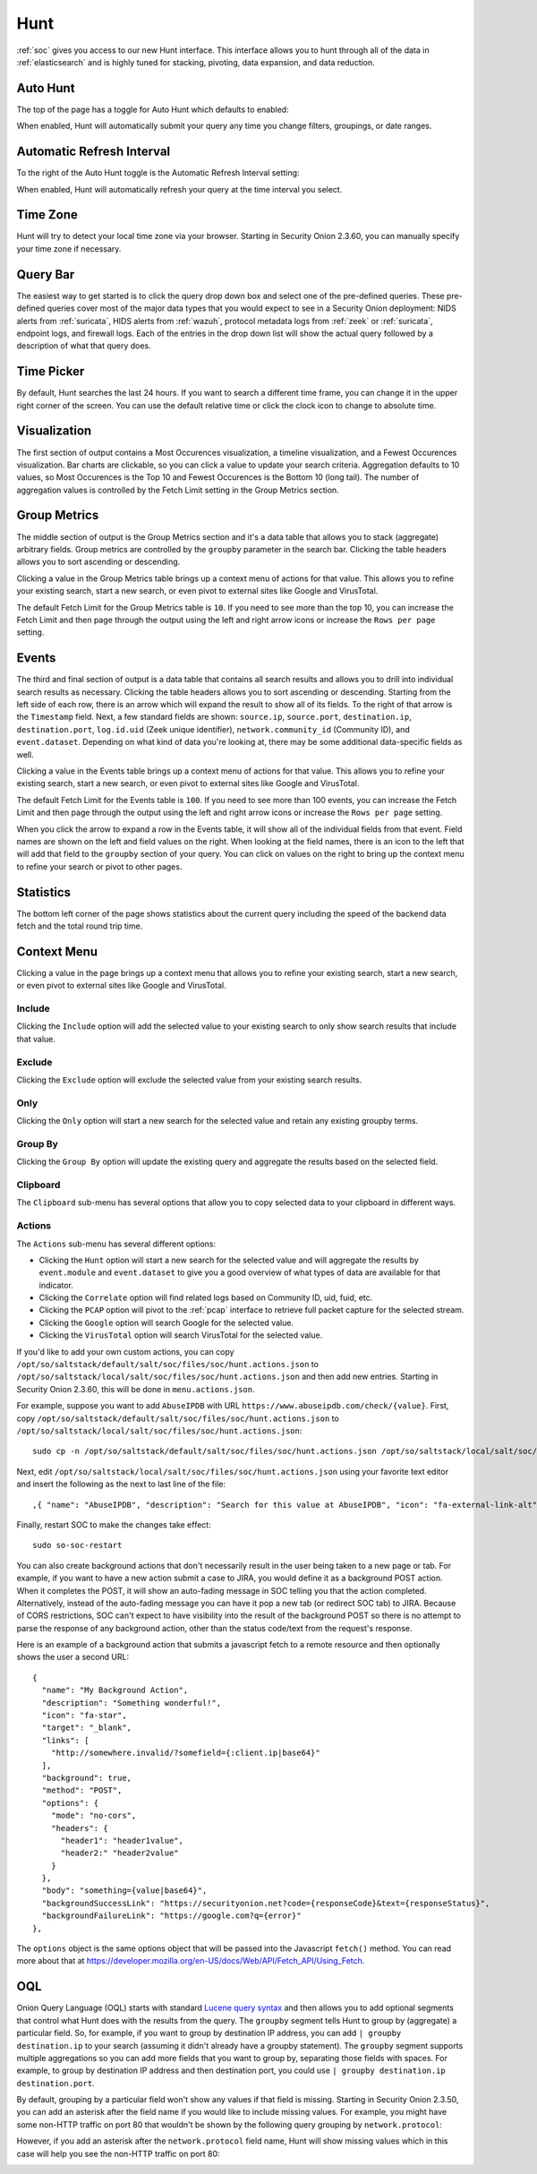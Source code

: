 .. _hunt:

Hunt
====

:ref:`soc` gives you access to our new Hunt interface. This interface allows you to hunt through all of the data in :ref:`elasticsearch` and is highly tuned for stacking, pivoting, data expansion, and data reduction.

.. image:: images/hunt.png
  :target: _images/hunt.png

Auto Hunt
---------

The top of the page has a toggle for Auto Hunt which defaults to enabled:

.. image:: https://user-images.githubusercontent.com/1659467/94722720-af05d380-0325-11eb-9139-ce49c3a549cf.png
  :target: https://user-images.githubusercontent.com/1659467/94722720-af05d380-0325-11eb-9139-ce49c3a549cf.png

When enabled, Hunt will automatically submit your query any time you change filters, groupings, or date ranges.

Automatic Refresh Interval
--------------------------

To the right of the Auto Hunt toggle is the Automatic Refresh Interval setting: 

.. image:: images/soc-automatic-refresh-interval.png
  :target: _images/soc-automatic-refresh-interval.png

When enabled, Hunt will automatically refresh your query at the time interval you select.

Time Zone
---------

Hunt will try to detect your local time zone via your browser. Starting in Security Onion 2.3.60, you can manually specify your time zone if necessary.

Query Bar
---------
The easiest way to get started is to click the query drop down box and select one of the pre-defined queries. These pre-defined queries cover most of the major data types that you would expect to see in a Security Onion deployment: NIDS alerts from :ref:`suricata`, HIDS alerts from :ref:`wazuh`, protocol metadata logs from :ref:`zeek` or :ref:`suricata`, endpoint logs, and firewall logs. Each of the entries in the drop down list will show the actual query followed by a description of what that query does.

.. image:: https://user-images.githubusercontent.com/1659467/94723168-5256e880-0326-11eb-8952-37804962d526.png
  :target: https://user-images.githubusercontent.com/1659467/94723168-5256e880-0326-11eb-8952-37804962d526.png

Time Picker
-----------

By default, Hunt searches the last 24 hours. If you want to search a different time frame, you can change it in the upper right corner of the screen. You can use the default relative time or click the clock icon to change to absolute time.

.. image:: https://user-images.githubusercontent.com/1659467/94723208-64388b80-0326-11eb-959b-5ecfcd51fb9c.png
  :target: https://user-images.githubusercontent.com/1659467/94723208-64388b80-0326-11eb-959b-5ecfcd51fb9c.png

Visualization
-------------

The first section of output contains a Most Occurences visualization, a timeline visualization, and a Fewest Occurences visualization. Bar charts are clickable, so you can click a value to update your search criteria. Aggregation defaults to 10 values, so Most Occurences is the Top 10 and Fewest Occurences is the Bottom 10 (long tail). The number of aggregation values is controlled by the Fetch Limit setting in the Group Metrics section.

.. image:: https://user-images.githubusercontent.com/1659467/94723255-74506b00-0326-11eb-872f-9229e8efd9ac.png
  :target: https://user-images.githubusercontent.com/1659467/94723255-74506b00-0326-11eb-872f-9229e8efd9ac.png

Group Metrics
-------------

The middle section of output is the Group Metrics section and it's a data table that allows you to stack (aggregate) arbitrary fields. Group metrics are controlled by the ``groupby`` parameter in the search bar. Clicking the table headers allows you to sort ascending or descending. 

Clicking a value in the Group Metrics table brings up a context menu of actions for that value. This allows you to refine your existing search, start a new search, or even pivot to external sites like Google and VirusTotal.

The default Fetch Limit for the Group Metrics table is ``10``. If you need to see more than the top 10, you can increase the Fetch Limit and then page through the output using the left and right arrow icons or increase the ``Rows per page`` setting.

.. image:: images/hunt-group-metrics.png
  :target: _images/hunt-group-metrics.png

Events
------

The third and final section of output is a data table that contains all search results and allows you to drill into individual search results as necessary. Clicking the table headers allows you to sort ascending or descending. Starting from the left side of each row, there is an arrow which will expand the result to show all of its fields. To the right of that arrow is the ``Timestamp`` field. Next, a few standard fields are shown: ``source.ip``, ``source.port``, ``destination.ip``, ``destination.port``, ``log.id.uid`` (Zeek unique identifier), ``network.community_id`` (Community ID), and ``event.dataset``. Depending on what kind of data you're looking at, there may be some additional data-specific fields as well. 

Clicking a value in the Events table brings up a context menu of actions for that value. This allows you to refine your existing search, start a new search, or even pivot to external sites like Google and VirusTotal.

The default Fetch Limit for the Events table is ``100``. If you need to see more than 100 events, you can increase the Fetch Limit and then page through the output using the left and right arrow icons or increase the ``Rows per page`` setting.

.. image:: images/hunt-events.png
  :target: _images/hunt-events.png

When you click the arrow to expand a row in the Events table, it will show all of the individual fields from that event. Field names are shown on the left and field values on the right. When looking at the field names, there is an icon to the left that will add that field to the ``groupby`` section of your query. You can click on values on the right to bring up the context menu to refine your search or pivot to other pages. 

.. image:: images/hunt-expanded.png
  :target: _images/hunt-expanded.png

Statistics
----------

The bottom left corner of the page shows statistics about the current query including the speed of the backend data fetch and the total round trip time.

.. image:: https://user-images.githubusercontent.com/1659467/92963000-ca28a600-f43f-11ea-99ff-9a69604b03d0.png
  :target: https://user-images.githubusercontent.com/1659467/92963000-ca28a600-f43f-11ea-99ff-9a69604b03d0.png

Context Menu
------------

Clicking a value in the page brings up a context menu that allows you to refine your existing search, start a new search, or even pivot to external sites like Google and VirusTotal. 

Include
~~~~~~~

Clicking the ``Include`` option will add the selected value to your existing search to only show search results that include that value.

Exclude
~~~~~~~

Clicking the ``Exclude`` option will exclude the selected value from your existing search results.

Only
~~~~

Clicking the ``Only`` option will start a new search for the selected value and retain any existing groupby terms.

Group By
~~~~~~~~

Clicking the ``Group By`` option will update the existing query and aggregate the results based on the selected field.

Clipboard
~~~~~~~~~

The ``Clipboard`` sub-menu has several options that allow you to copy selected data to your clipboard in different ways.

Actions
~~~~~~

The ``Actions`` sub-menu has several different options:

- Clicking the ``Hunt`` option will start a new search for the selected value and will aggregate the results by ``event.module`` and ``event.dataset`` to give you a good overview of what types of data are available for that indicator.

- Clicking the ``Correlate`` option will find related logs based on Community ID, uid, fuid, etc.

- Clicking the ``PCAP`` option will pivot to the :ref:`pcap` interface to retrieve full packet capture for the selected stream.

- Clicking the ``Google`` option will search Google for the selected value.

- Clicking the ``VirusTotal`` option will search VirusTotal for the selected value.

If you'd like to add your own custom actions, you can copy ``/opt/so/saltstack/default/salt/soc/files/soc/hunt.actions.json`` to ``/opt/so/saltstack/local/salt/soc/files/soc/hunt.actions.json`` and then add new entries. Starting in Security Onion 2.3.60, this will be done in ``menu.actions.json``.

For example, suppose you want to add ``AbuseIPDB`` with URL ``https://www.abuseipdb.com/check/{value}``. First, copy ``/opt/so/saltstack/default/salt/soc/files/soc/hunt.actions.json`` to ``/opt/so/saltstack/local/salt/soc/files/soc/hunt.actions.json``:

::

  sudo cp -n /opt/so/saltstack/default/salt/soc/files/soc/hunt.actions.json /opt/so/saltstack/local/salt/soc/files/soc/hunt.actions.json


Next, edit ``/opt/so/saltstack/local/salt/soc/files/soc/hunt.actions.json`` using your favorite text editor and insert the following as the next to last line of the file:

::

  ,{ "name": "AbuseIPDB", "description": "Search for this value at AbuseIPDB", "icon": "fa-external-link-alt", "target": "_blank","links": [ "https://www.abuseipdb.com/check/{value}" ]}


Finally, restart SOC to make the changes take effect:

::

  sudo so-soc-restart
  
You can also create background actions that don't necessarily result in the user being taken to a new page or tab. For example, if you want to have a new action submit a case to JIRA, you would define it as a background POST action. When it completes the POST, it will show an auto-fading message in SOC telling you that the action completed. Alternatively, instead of the auto-fading message you can have it pop a new tab (or redirect SOC tab) to JIRA. Because of CORS restrictions, SOC can't expect to have visibility into the result of the background POST so there is no attempt to parse the response of any background action, other than the status code/text from the request's response.

Here is an example of a background action that submits a javascript fetch to a remote resource and then optionally shows the user a second URL:

::

  { 
    "name": "My Background Action", 
    "description": "Something wonderful!", 
    "icon": "fa-star", 
    "target": "_blank", 
    "links": [
      "http://somewhere.invalid/?somefield={:client.ip|base64}"
    ],
    "background": true, 
    "method": "POST", 
    "options": { 
      "mode": "no-cors", 
      "headers": { 
        "header1": "header1value",
        "header2:" "header2value" 
      }
    }, 
    "body": "something={value|base64}",
    "backgroundSuccessLink": "https://securityonion.net?code={responseCode}&text={responseStatus}",
    "backgroundFailureLink": "https://google.com?q={error}"
  },
  
The ``options`` object is the same options object that will be passed into the Javascript ``fetch()`` method. You can read more about that at `<https://developer.mozilla.org/en-US/docs/Web/API/Fetch_API/Using_Fetch>`_.

OQL
---

Onion Query Language (OQL) starts with standard `Lucene query syntax <https://lucene.apache.org/core/2_9_4/queryparsersyntax.html>`_ and then allows you to add optional segments that control what Hunt does with the results from the query. The ``groupby`` segment tells Hunt to group by (aggregate) a particular field. So, for example, if you want to group by destination IP address, you can add ``| groupby destination.ip`` to your search (assuming it didn't already have a groupby statement). The ``groupby`` segment supports multiple aggregations so you can add more fields that you want to group by, separating those fields with spaces. For example, to group by destination IP address and then destination port, you could use ``| groupby destination.ip destination.port``.

By default, grouping by a particular field won't show any values if that field is missing. Starting in Security Onion 2.3.50, you can add an asterisk after the field name if you would like to include missing values. For example, you might have some non-HTTP traffic on port 80 that wouldn't be shown by the following query grouping by ``network.protocol``:

.. image:: images/hunt-groupby-default.png
  :target: _images/hunt-groupby-default.png

However, if you add an asterisk after the ``network.protocol`` field name, Hunt will show missing values which in this case will help you see the non-HTTP traffic on port 80:

.. image:: images/hunt-groupby-asterisk.png
  :target: _images/hunt-groupby-asterisk.png
